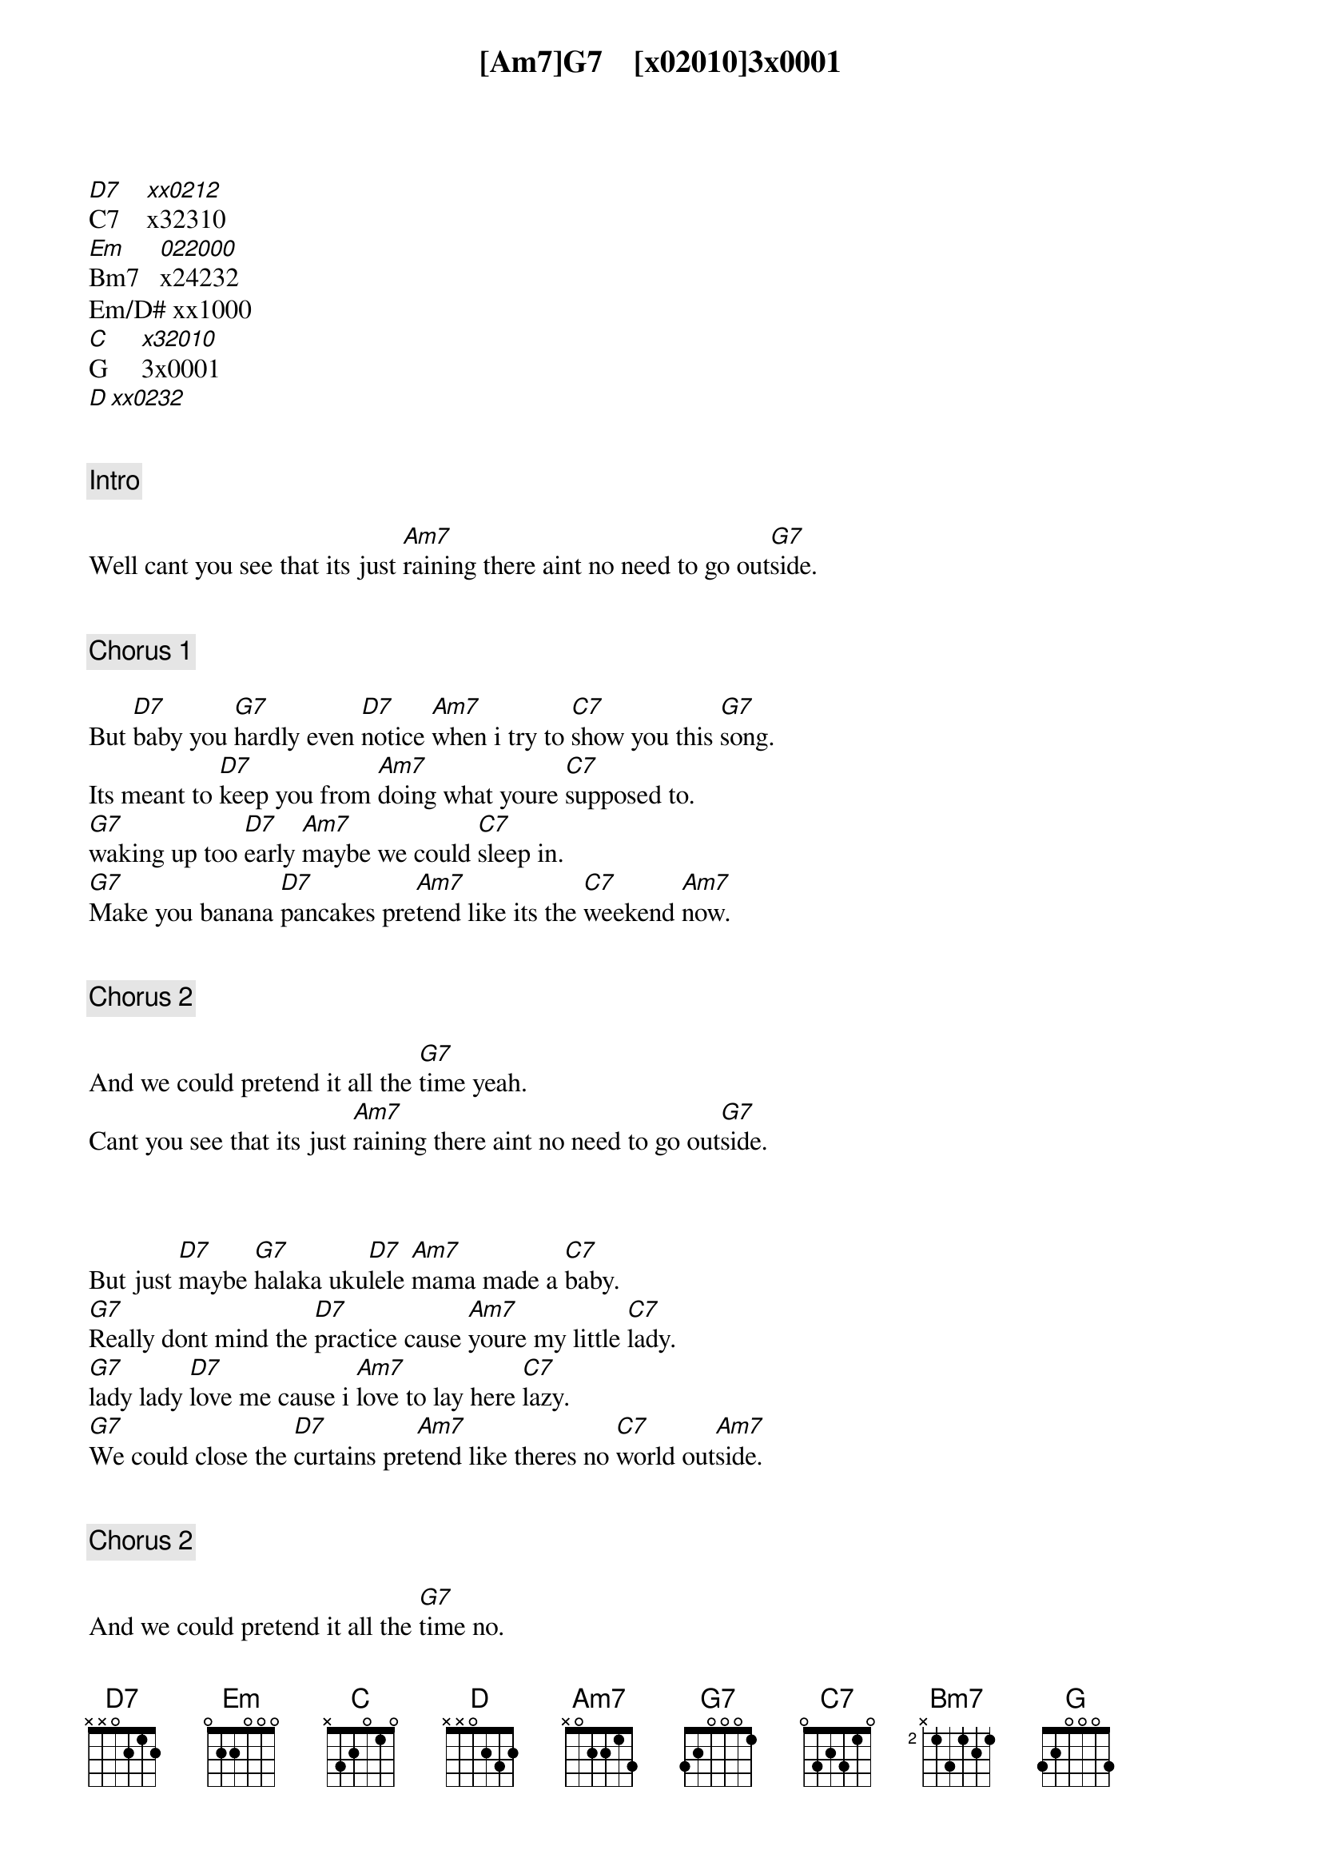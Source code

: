 [Am7]G7    [x02010]3x0001
[D7]C7    [xx0212]x32310
[Em]Bm7   [022000]x24232
Em/D# xx1000
[C]G     [x32010]3x0001
[D][xx0232]


{comment: Intro}

Well cant you see that its just [Am7]raining there aint no need to go out[G7]side.


{comment: Chorus 1}

But [D7]baby you [G7]hardly even [D7]notice [Am7]when i try to [C7]show you this [G7]song.
Its meant to [D7]keep you from [Am7]doing what youre [C7]supposed to.
[G7]waking up too [D7]early [Am7]maybe we could [C7]sleep in.
[G7]Make you banana [D7]pancakes pre[Am7]tend like its the [C7]weekend [Am7]now.


{comment: Chorus 2}

And we could pretend it all the [G7]time yeah.
Cant you see that its just [Am7]raining there aint no need to go out[G7]side.


{start_of_verse}
{end_of_verse}

But just [D7]maybe [G7]halaka uku[D7]lele [Am7]mama made a [C7]baby.
[G7]Really dont mind the [D7]practice cause [Am7]youre my little [C7]lady.
[G7]lady lady [D7]love me cause i [Am7]love to lay here [C7]lazy.
[G7]We could close the [D7]curtains pre[Am7]tend like theres no [C7]world out[Am7]side.


{comment: Chorus 2}

And we could pretend it all the [G7]time no.
Cant you see that its just [Am7]raining there aint no need to go out[G7]side.


{start_of_verse}
{end_of_verse}

Aint no need aint no [Am7]need.
Mm mm mm [G7]mm.
Cant you see cant you [Am7]see.
Rain all day and i dont [G7]mind.
But the [Am7]telephones singing ringing its too early dont pick it [D]up.
We dont need to we got [Am7]everything we need right here.
And everything we need is enou[D]gh.
Just so easy when the [Bm7]whole world fits inside of your arms.
Do we [Em]really need to[Em/D#] pay attention [C]to the alarm.
Wake up [G]slow mm [D7]mm wake up [G]slow.


{comment: Chorus 1}

But [D7]baby you [G7]hardly even [D7]notice [Am7]when i try to [C7]show you this [G7]song.
Its meant to [D7]keep you from [Am7]doing what your [C7]supposed to.
[G7]Waking up too [D7]early [Am7]maybe we could [C7]sleep in.
[G7]Make you banana [D7]pancakes pre[Am7]tend like its the [C7]weekend [Am7]now.


{comment: Outro}

And we could pretend it all the [G7]time yeah.
Cant you see that its just [Am7]raining.
There aint no need to go out[G7]side.
Aint no need aint no [Am7]need.
Rain all day and i really really reall[G7]y dont mind.
Cant you see cant you [Am7]see.
You gotta wake up [G]slow.
